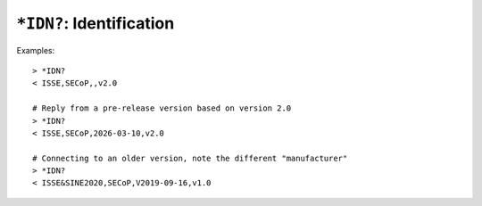 ``*IDN?``: Identification
-------------------------

.. message:: [request] *IDN?
             [reply] ISSE,SECoP,<draft-date>,<version>

    The syntax of the identification message differs from other messages, as it
    is meant to be compatible with IEEE 488.2.  The identification request
    ``*IDN?`` is meant to be sent as the first message after establishing a
    connection.  The reply consists of 4 comma separated fields:

    - The first field ("manufacturer") is always ``ISSE`` (``ISSE&SINE2020`` in
      SECoP versions 1.x, and ``SINE2020&ISSE`` in early frameworks).  It is
      recommended that clients only check for the presence of ``ISSE``.

    - The second field ("product") is always ``SECoP``.

    - The third field can be left empty, or set to a date that indicates the
      pre-release draft of the specification is in use, current as of that date.
      In that case, the fourth field is the latest released version the draft is
      based on.

    - The fourth field specifies the released version of SECoP that the node
      implements.

Examples::

    > *IDN?
    < ISSE,SECoP,,v2.0

    # Reply from a pre-release version based on version 2.0
    > *IDN?
    < ISSE,SECoP,2026-03-10,v2.0

    # Connecting to an older version, note the different "manufacturer"
    > *IDN?
    < ISSE&SINE2020,SECoP,V2019-09-16,v1.0
